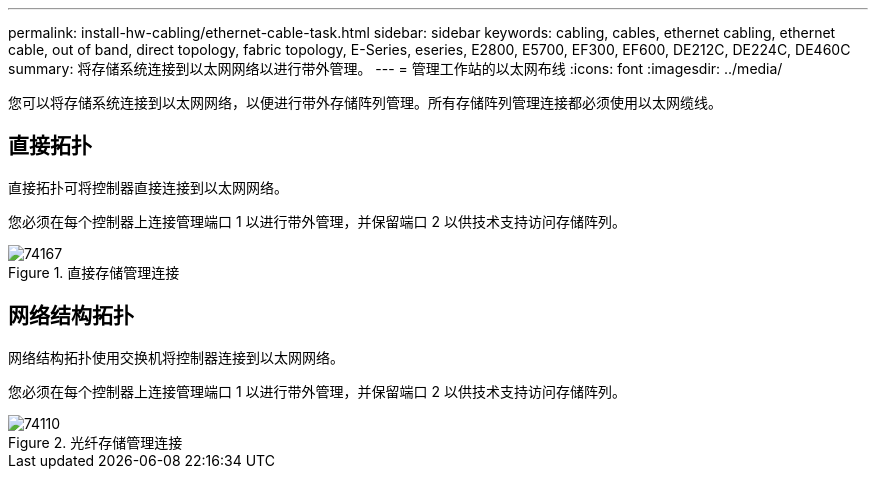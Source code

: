 ---
permalink: install-hw-cabling/ethernet-cable-task.html 
sidebar: sidebar 
keywords: cabling, cables, ethernet cabling, ethernet cable, out of band, direct topology, fabric topology, E-Series, eseries, E2800, E5700, EF300, EF600, DE212C, DE224C, DE460C 
summary: 将存储系统连接到以太网网络以进行带外管理。 
---
= 管理工作站的以太网布线
:icons: font
:imagesdir: ../media/


[role="lead"]
您可以将存储系统连接到以太网网络，以便进行带外存储阵列管理。所有存储阵列管理连接都必须使用以太网缆线。



== 直接拓扑

直接拓扑可将控制器直接连接到以太网网络。

您必须在每个控制器上连接管理端口 1 以进行带外管理，并保留端口 2 以供技术支持访问存储阵列。

.直接存储管理连接
image::../media/74167.gif[74167]



== 网络结构拓扑

网络结构拓扑使用交换机将控制器连接到以太网网络。

您必须在每个控制器上连接管理端口 1 以进行带外管理，并保留端口 2 以供技术支持访问存储阵列。

.光纤存储管理连接
image::../media/74110.gif[74110]
